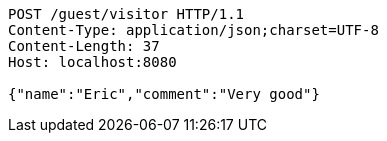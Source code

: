 [source,http,options="nowrap"]
----
POST /guest/visitor HTTP/1.1
Content-Type: application/json;charset=UTF-8
Content-Length: 37
Host: localhost:8080

{"name":"Eric","comment":"Very good"}
----